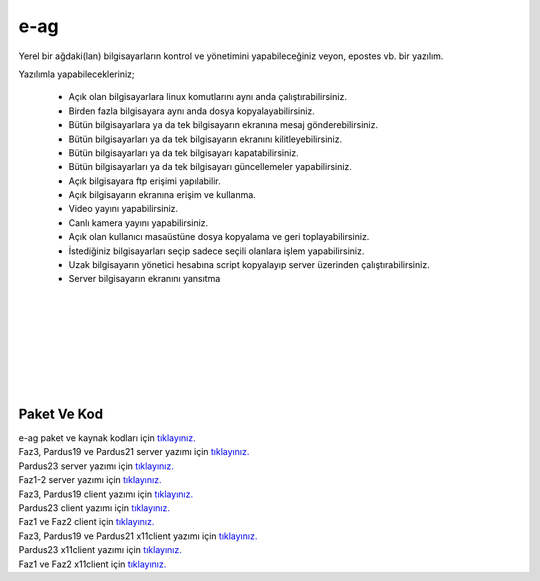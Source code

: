 e-ag
====

Yerel bir ağdaki(lan) bilgisayarların kontrol ve yönetimini yapabileceğiniz veyon, epostes vb. bir yazılım. 

.. image:: /_static/images/0-uygulama-e-ag.png
  	:width: 600
  	

Yazılımla yapabilecekleriniz;

    * Açık olan bilgisayarlara linux komutlarını aynı anda çalıştırabilirsiniz.
    * Birden fazla bilgisayara aynı anda dosya kopyalayabilirsiniz.  
    * Bütün bilgisayarlara  ya da tek bilgisayarın ekranına mesaj gönderebilirsiniz.
    * Bütün bilgisayarları ya da tek bilgisayarın ekranını kilitleyebilirsiniz.
    * Bütün bilgisayarları ya da tek bilgisayarı kapatabilirsiniz.
    * Bütün bilgisayarları ya da tek bilgisayarı güncellemeler yapabilirsiniz.
    * Açık bilgisayara ftp erişimi yapılabilir.
    * Açık bilgisayarın ekranına erişim ve kullanma. 
    * Video yayını yapabilirsiniz.
    * Canlı kamera yayını yapabilirsiniz.
    * Açık olan kullanıcı masaüstüne dosya kopyalama ve geri toplayabilirsiniz.
    * İstediğiniz bilgisayarları seçip sadece seçili olanlara işlem yapabilirsiniz.
    * Uzak bilgisayarın yönetici hesabına script kopyalayıp server üzerinden çalıştırabilirsiniz.
    * Server bilgisayarın ekranını yansıtma

  		
|  

.. image:: /_static/images/1-uygulama-e-ag.png
  	:width: 600

.. image:: /_static/images/2-uygulama-e-ag.png
  	:width: 600
  		
|  

.. image:: /_static/images/3-uygulama-e-ag.png
  	:width: 600
  		
|  

.. image:: /_static/images/4-uygulama-e-ag.png
  	:width: 600
  		
|  

.. image:: /_static/images/5-uygulama-e-ag.png
  	:width: 600
  		
|  

.. image:: /_static/images/6-uygulama-e-ag.png
  	:width: 600
  		
|  

.. image:: /_static/images/7-uygulama-e-ag.png
  	:width: 600
  		
|  

.. image:: /_static/images/8-uygulama-e-ag.png
  	:width: 600


Paket Ve Kod
++++++++++++

| e-ag paket ve kaynak kodları için `tıklayınız. <https://github.com/bayramkarahan/e-ag>`_
| Faz3, Pardus19 ve Pardus21  server yazımı için `tıklayınız. <https://github.com/bayramkarahan/e-ag/raw/master/e-ag_2.2.0_amd64-p19-21.deb>`_ 
| Pardus23  server yazımı için `tıklayınız. <https://github.com/bayramkarahan/e-ag/raw/master/e-ag_2.2.0_amd64.deb>`_
| Faz1-2  server yazımı için `tıklayınız. <https://github.com/bayramkarahan/e-ag/raw/master/e-ag_2.1.0_amd64-faz12.deb>`_

| Faz3, Pardus19 client yazımı için `tıklayınız. <https://github.com/bayramkarahan/e-ag-client_old/raw/master/e-ag-client_2.2.0_amd64-p19.deb>`_
| Pardus23 client yazımı için `tıklayınız. <https://github.com/bayramkarahan/e-ag-client_old/raw/master/e-ag-client_2.2.0_amd64.deb>`_
| Faz1 ve Faz2 client için `tıklayınız. <https://github.com/bayramkarahan/e-ag-client_old/raw/master/e-ag-client_2.1.0_amd64-faz12.deb>`_

| Faz3, Pardus19 ve Pardus21 x11client yazımı için `tıklayınız. <https://github.com/bayramkarahan/e-ag-x11client/raw/master/e-ag-x11client_2.2.0_amd64-p19-p21.deb>`_
| Pardus23  x11client yazımı için `tıklayınız. <https://github.com/bayramkarahan/e-ag-x11client/raw/master/e-ag-x11client_2.2.0_amd64.deb>`_
| Faz1 ve Faz2 x11client için `tıklayınız. <https://github.com/bayramkarahan/e-ag-x11client/raw/master/e-ag-x11client_2.1.0_amd64-faz12.deb>`_

.. raw:: pdf

   PageBreak

